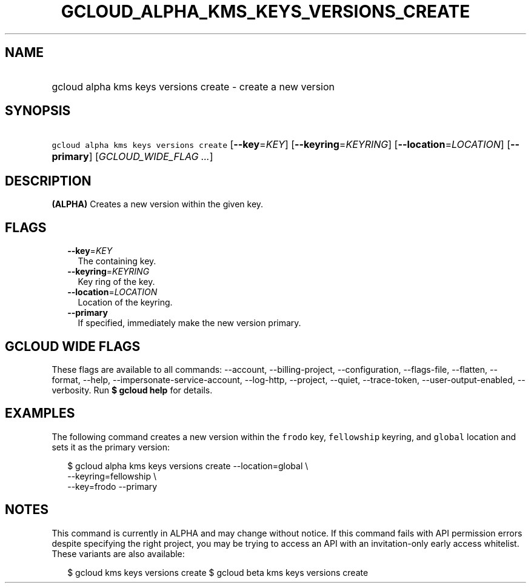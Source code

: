 
.TH "GCLOUD_ALPHA_KMS_KEYS_VERSIONS_CREATE" 1



.SH "NAME"
.HP
gcloud alpha kms keys versions create \- create a new version



.SH "SYNOPSIS"
.HP
\f5gcloud alpha kms keys versions create\fR [\fB\-\-key\fR=\fIKEY\fR] [\fB\-\-keyring\fR=\fIKEYRING\fR] [\fB\-\-location\fR=\fILOCATION\fR] [\fB\-\-primary\fR] [\fIGCLOUD_WIDE_FLAG\ ...\fR]



.SH "DESCRIPTION"

\fB(ALPHA)\fR Creates a new version within the given key.



.SH "FLAGS"

.RS 2m
.TP 2m
\fB\-\-key\fR=\fIKEY\fR
The containing key.

.TP 2m
\fB\-\-keyring\fR=\fIKEYRING\fR
Key ring of the key.

.TP 2m
\fB\-\-location\fR=\fILOCATION\fR
Location of the keyring.

.TP 2m
\fB\-\-primary\fR
If specified, immediately make the new version primary.


.RE
.sp

.SH "GCLOUD WIDE FLAGS"

These flags are available to all commands: \-\-account, \-\-billing\-project,
\-\-configuration, \-\-flags\-file, \-\-flatten, \-\-format, \-\-help,
\-\-impersonate\-service\-account, \-\-log\-http, \-\-project, \-\-quiet,
\-\-trace\-token, \-\-user\-output\-enabled, \-\-verbosity. Run \fB$ gcloud
help\fR for details.



.SH "EXAMPLES"

The following command creates a new version within the \f5frodo\fR key,
\f5fellowship\fR keyring, and \f5global\fR location and sets it as the primary
version:

.RS 2m
$ gcloud alpha kms keys versions create \-\-location=global \e
    \-\-keyring=fellowship \e
    \-\-key=frodo \-\-primary
.RE



.SH "NOTES"

This command is currently in ALPHA and may change without notice. If this
command fails with API permission errors despite specifying the right project,
you may be trying to access an API with an invitation\-only early access
whitelist. These variants are also available:

.RS 2m
$ gcloud kms keys versions create
$ gcloud beta kms keys versions create
.RE

